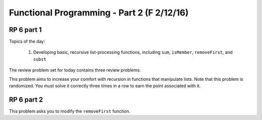 .. This file is part of the OpenDSA eTextbook project. See
.. http://algoviz.org/OpenDSA for more details.
.. Copyright (c) 2012-13 by the OpenDSA Project Contributors, and
.. distributed under an MIT open source license.

.. avmetadata:: 
   :author: David Furcy and Tom Naps

===========================================
Functional Programming - Part 2 (F 2/12/16)
===========================================

RP 6 part 1
-----------

Topics of the day:

  1. Developing basic, recursive list-processing functions, including
     ``sum``, ``isMember``, ``removeFirst``, and ``subst``

The review problem set for today contains three review problems.

This problem aims to increase your comfort with recursion in functions
that manipulate lists. Note that this problem is randomized. You
must solve it correctly three times in a row to earn the point
associated with it.


.. avembed:: Exercises/PL/RP6part1.html ka


RP 6 part 2
-----------

This problem asks you to modify the ``removeFirst`` function.

.. avembed:: Exercises/PL/RP6part2.html ka
